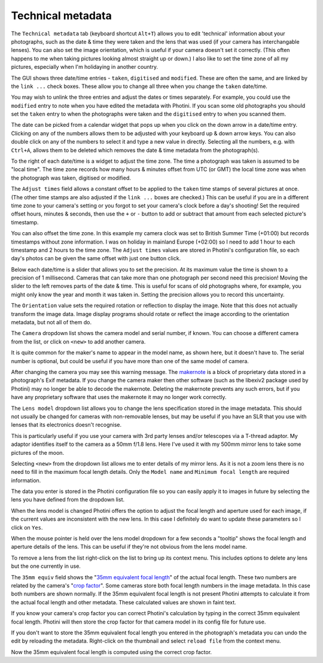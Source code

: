 .. This is part of the Photini documentation.
   Copyright (C)  2012-21  Jim Easterbrook.
   See the file ../DOC_LICENSE.txt for copying conditions.

Technical metadata
==================

The ``Technical metadata`` tab (keyboard shortcut ``Alt+T``) allows you to edit 'technical' information about your photographs, such as the date & time they were taken and the lens that was used (if your camera has interchangable lenses).
You can also set the image orientation, which is useful if your camera doesn't set it correctly.
(This often happens to me when taking pictures looking almost straight up or down.)
I also like to set the time zone of all my pictures, especially when I'm holidaying in another country.

.. image:: ../images/screenshot_100.png

The GUI shows three date/time entries - ``taken``, ``digitised`` and ``modified``.
These are often the same, and are linked by the ``link ...`` check boxes.
These allow you to change all three when you change the ``taken`` date/time.

You may wish to unlink the three entries and adjust the dates or times separately.
For example, you could use the ``modified`` entry to note when you have edited the metadata with Photini.
If you scan some old photographs you should set the ``taken`` entry to when the photographs were taken and the ``digitised`` entry to when you scanned them.

The date can be picked from a calendar widget that pops up when you click on the down arrow in a date/time entry.
Clicking on any of the numbers allows them to be adjusted with your keyboard up & down arrow keys.
You can also double click on any of the numbers to select it and type a new value in directly.
Selecting all the numbers, e.g. with ``Ctrl+A``, allows them to be deleted which removes the date & time metadata from the photograph(s).

.. image:: ../images/screenshot_101.png

To the right of each date/time is a widget to adjust the time zone.
The time a photograph was taken is assumed to be "local time".
The time zone records how many hours & minutes offset from UTC (or GMT) the local time zone was when the photograph was taken, digitised or modified.

.. image:: ../images/screenshot_102.png

The ``Adjust times`` field allows a constant offset to be applied to the ``taken`` time stamps of several pictures at once.
(The other time stamps are also adjusted if the ``link ...`` boxes are checked.)
This can be useful if you are in a different time zone to your camera's setting or you forgot to set your camera's clock before a day's shooting!
Set the required offset hours, minutes & seconds, then use the ``+`` or ``-`` button to add or subtract that amount from each selected picture's timestamp.

.. image:: ../images/screenshot_103.png

You can also offset the time zone.
In this example my camera clock was set to British Summer Time (+01:00) but records timestamps without zone information.
I was on holiday in mainland Europe (+02:00) so I need to add 1 hour to each timestamp and 2 hours to the time zone.
The ``Adjust times`` values are stored in Photini's configuration file, so each day's photos can be given the same offset with just one button click.

.. image:: ../images/screenshot_104.png

Below each date/time is a slider that allows you to set the precision.
At its maximum value the time is shown to a precision of 1 millisecond.
Cameras that can take more than one photograph per second need this precision!
Moving the slider to the left removes parts of the date & time.
This is useful for scans of old photographs where, for example, you might only know the year and month it was taken in.
Setting the precision allows you to record this uncertainty.

The ``Orientation`` value sets the required rotation or reflection to display the image.
Note that this does not actually transform the image data.
Image display programs should rotate or reflect the image according to the orientation metadata, but not all of them do.

.. image:: ../images/screenshot_105.png

The ``Camera`` dropdown list shows the camera model and serial number, if known.
You can choose a different camera from the list, or click on ``<new>`` to add another camera.

.. image:: ../images/screenshot_106.png

It is quite common for the maker's name to appear in the model name, as shown here, but it doesn't have to.
The serial number is optional, but could be useful if you have more than one of the same model of camera.

.. image:: ../images/screenshot_107.png

After changing the camera you may see this warning message.
The makernote_ is a block of proprietary data stored in a photograph's Exif metadata.
If you change the camera maker then other software (such as the libexiv2 package used by Photini) may no longer be able to decode the makernote.
Deleting the makernote prevents any such errors, but if you have any proprietary software that uses the makernote it may no longer work correctly.

.. image:: ../images/screenshot_108.png

The ``Lens model`` dropdown list allows you to change the lens specification stored in the image metadata.
This should not usually be changed for cameras with non-removable lenses, but may be useful if you have an SLR that you use with lenses that its electronics doesn't recognise.

This is particularly useful if you use your camera with 3rd party lenses and/or telescopes via a T-thread adaptor.
My adaptor identifies itself to the camera as a 50mm f/1.8 lens.
Here I've used it with my 500mm mirror lens to take some pictures of the moon.

.. image:: ../images/screenshot_109.png

Selecting ``<new>`` from the dropdown list allows me to enter details of my mirror lens.
As it is not a zoom lens there is no need to fill in the maximum focal length details.
Only the ``Model name`` and ``Minimum focal length`` are required information.

.. image:: ../images/screenshot_110.png

The data you enter is stored in the Photini configuration file so you can easily apply it to images in future by selecting the lens you have defined from the dropdown list.

.. image:: ../images/screenshot_111.png

When the lens model is changed Photini offers the option to adjust the focal length and aperture used for each image, if the current values are inconsistent with the new lens.
In this case I definitely do want to update these parameters so I click on ``Yes``.

.. image:: ../images/screenshot_112.png

When the mouse pointer is held over the lens model dropdown for a few seconds a "tooltip" shows the focal length and aperture details of the lens.
This can be useful if they're not obvious from the lens model name.

.. image:: ../images/screenshot_113.png

To remove a lens from the list right-click on the list to bring up its context menu.
This includes options to delete any lens but the one currently in use.


.. image:: ../images/screenshot_114.png

The ``35mm equiv`` field shows the "`35mm equivalent focal length <https://en.wikipedia.org/wiki/35_mm_equivalent_focal_length>`_" of the actual focal length.
These two numbers are related by the camera's "`crop factor <https://en.wikipedia.org/wiki/Crop_factor>`_".
Some cameras store both focal length numbers in the image metadata.
In this case both numbers are shown normally.
If the 35mm equivalent focal length is not present Photini attempts to calculate it from the actual focal length and other metadata.
These calculated values are shown in faint text.

.. image:: ../images/screenshot_115.png

If you know your camera's crop factor you can correct Photini's calculation by typing in the correct 35mm equivalent focal length.
Photini will then store the crop factor for that camera model in its config file for future use.

.. image:: ../images/screenshot_116.png

If you don't want to store the 35mm equivalent focal length you entered in the photograph's metadata you can undo the edit by reloading the metadata.
Right-click on the thumbnail and select ``reload file`` from the context menu.

.. image:: ../images/screenshot_117.png

Now the 35mm equivalent focal length is computed using the correct crop factor.

.. _makernote: https://www.exiv2.org/makernote.html
